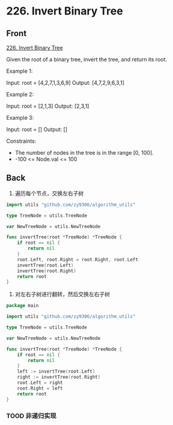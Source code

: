 # -*- mode: Org; buffer-read-only: nil; org-download-image-dir: "img"-*-

# local variables:
# eval: (anki-editor-mode +1)
# end:

* 226. Invert Binary Tree
:PROPERTIES:
:ANKI_DECK: leetcode
:ANKI_NOTE_TYPE: Basic
:ANKI_TAGS: algorithm tree
:ANKI_NOTE_ID: 1712132268019
:END:

** Front

[[https://leetcode.com/problems/invert-binary-tree/][226. Invert Binary Tree]]

Given the root of a binary tree, invert the tree, and return its root.

Example 1:



#+DOWNLOADED: screenshot @ 2024-04-03 14:36:30
[[file:img/2024-04-03_14-36-30_screenshot.png]]


Input: root = [4,2,7,1,3,6,9]
Output: [4,7,2,9,6,3,1]


Example 2:


#+DOWNLOADED: screenshot @ 2024-04-03 14:37:08
[[file:img/2024-04-03_14-37-08_screenshot.png]]


Input: root = [2,1,3]
Output: [2,3,1]

Example 3:


Input: root = []
Output: []

Constraints:

- The number of nodes in the tree is in the range [0, 100].
- -100 <= Node.val <= 100


** Back

1. 遍历每个节点，交换左右子树

#+begin_src go
import utils "github.com/zy9306/algorithm_utils"

type TreeNode = utils.TreeNode

var NewTreeNode = utils.NewTreeNode

func invertTree(root *TreeNode) *TreeNode {
	if root == nil {
		return nil
	}
	root.Left, root.Right = root.Right, root.Left
	invertTree(root.Left)
	invertTree(root.Right)
	return root
}

#+end_src

2. 对左右子树进行翻转，然后交换左右子树

#+begin_src go
package main

import utils "github.com/zy9306/algorithm_utils"

type TreeNode = utils.TreeNode

var NewTreeNode = utils.NewTreeNode

func invertTree(root *TreeNode) *TreeNode {
	if root == nil {
		return nil
	}
	left := invertTree(root.Left)
	right := invertTree(root.Right)
	root.Left = right
	root.Right = left
	return root
}

#+end_src


*** TOOD 非递归实现

